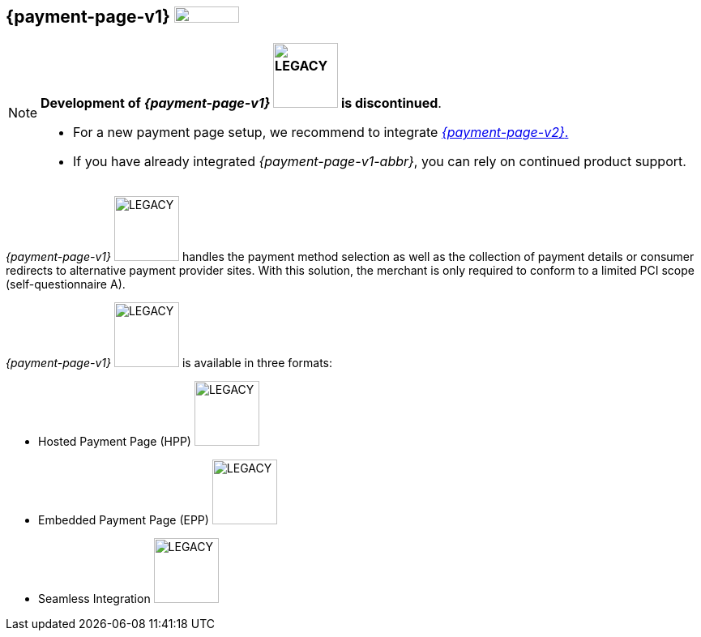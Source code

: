 [#PP]
== {payment-page-v1} image:images/icons/legacyProduct_label.png[LEGACY PRODUCT, height= 20px, width = 80px, title="Development of this product is discontinued."] 

[NOTE]
====

**Development of _{payment-page-v1}_ image:images/icons/legacyProduct_label.png[LEGACY, width = 80px, title="Development of this product is discontinued."] is discontinued**.

- For a new payment page setup, we recommend to integrate <<WPP, _{payment-page-v2}_.>> 
- If you have already integrated _{payment-page-v1-abbr}_, you can rely on continued product support.

//-
====

_{payment-page-v1}_ image:images/icons/legacyProduct_label.png[LEGACY, width = 80px, title="Development of this product is discontinued."] handles the payment method selection as
well as the collection of payment details or consumer redirects to
alternative payment provider sites. With this solution, the merchant
is only required to conform to a limited PCI scope (self-questionnaire
A).

_{payment-page-v1}_ image:images/icons/legacyProduct_label.png[LEGACY, width = 80px, title="Development of this product is discontinued."] is available in three formats:

- Hosted Payment Page (HPP) image:images/icons/legacyProduct_label.png[LEGACY, width = 80px, title="Development of this product is discontinued."]
- Embedded Payment Page (EPP) image:images/icons/legacyProduct_label.png[LEGACY, width = 80px, title="Development of this product is discontinued."]
- Seamless Integration image:images/icons/legacyProduct_label.png[LEGACY, width = 80px, title="Development of this product is discontinued."]

//-
